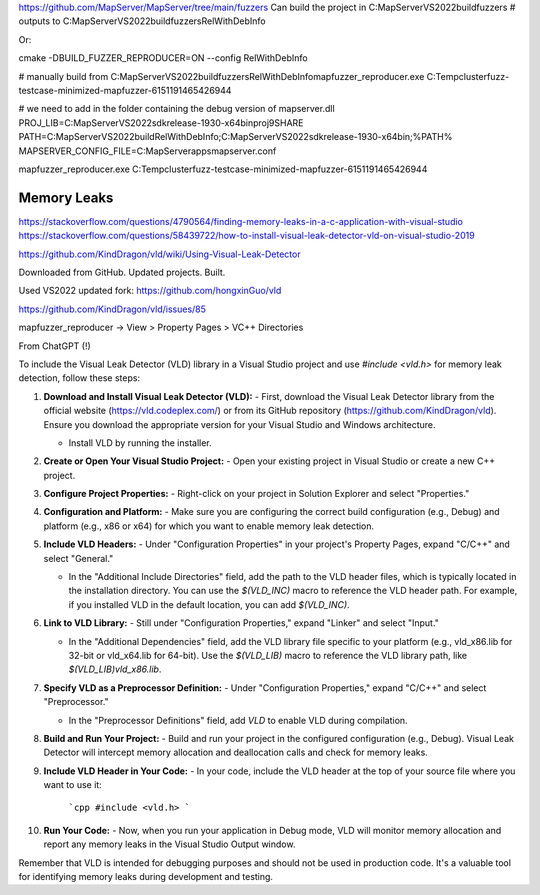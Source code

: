 https://github.com/MapServer/MapServer/tree/main/fuzzers
Can build the project in C:\MapServer\VS2022\build\fuzzers
# outputs to C:\MapServer\VS2022\build\fuzzers\RelWithDebInfo

Or:

cmake -DBUILD_FUZZER_REPRODUCER=ON --config RelWithDebInfo


# manually build from 
C:\MapServer\VS2022\build\fuzzers\RelWithDebInfo\mapfuzzer_reproducer.exe C:\Temp\clusterfuzz-testcase-minimized-mapfuzzer-6151191465426944

# we need to add in the folder containing the debug version of mapserver.dll
PROJ_LIB=C:\MapServer\VS2022\sdk\release-1930-x64\bin\proj9\SHARE
PATH=C:\MapServer\VS2022\build\RelWithDebInfo;C:\MapServer\VS2022\sdk\release-1930-x64\bin;%PATH%
MAPSERVER_CONFIG_FILE=C:\MapServer\apps\mapserver.conf

mapfuzzer_reproducer.exe C:\Temp\clusterfuzz-testcase-minimized-mapfuzzer-6151191465426944


Memory Leaks
------------

https://stackoverflow.com/questions/4790564/finding-memory-leaks-in-a-c-application-with-visual-studio
https://stackoverflow.com/questions/58439722/how-to-install-visual-leak-detector-vld-on-visual-studio-2019

https://github.com/KindDragon/vld/wiki/Using-Visual-Leak-Detector

Downloaded from GitHub. Updated projects. Built.

Used VS2022 updated fork: https://github.com/hongxinGuo/vld

https://github.com/KindDragon/vld/issues/85


mapfuzzer_reproducer -> View > Property Pages > VC++ Directories


From ChatGPT (!)

To include the Visual Leak Detector (VLD) library in a Visual Studio project and use `#include <vld.h>` for memory leak detection, follow these steps:

1. **Download and Install Visual Leak Detector (VLD):**
   - First, download the Visual Leak Detector library from the official website (https://vld.codeplex.com/) or from its GitHub repository (https://github.com/KindDragon/vld). Ensure you download the appropriate version for your Visual Studio and Windows architecture.

   - Install VLD by running the installer.

2. **Create or Open Your Visual Studio Project:**
   - Open your existing project in Visual Studio or create a new C++ project.

3. **Configure Project Properties:**
   - Right-click on your project in Solution Explorer and select "Properties."

4. **Configuration and Platform:**
   - Make sure you are configuring the correct build configuration (e.g., Debug) and platform (e.g., x86 or x64) for which you want to enable memory leak detection.

5. **Include VLD Headers:**
   - Under "Configuration Properties" in your project's Property Pages, expand "C/C++" and select "General."

   - In the "Additional Include Directories" field, add the path to the VLD header files, which is typically located in the installation directory. You can use the `$(VLD_INC)` macro to reference the VLD header path. For example, if you installed VLD in the default location, you can add `$(VLD_INC)`.

6. **Link to VLD Library:**
   - Still under "Configuration Properties," expand "Linker" and select "Input."

   - In the "Additional Dependencies" field, add the VLD library file specific to your platform (e.g., vld_x86.lib for 32-bit or vld_x64.lib for 64-bit). Use the `$(VLD_LIB)` macro to reference the VLD library path, like `$(VLD_LIB)\vld_x86.lib`.

7. **Specify VLD as a Preprocessor Definition:**
   - Under "Configuration Properties," expand "C/C++" and select "Preprocessor."

   - In the "Preprocessor Definitions" field, add `VLD` to enable VLD during compilation.

8. **Build and Run Your Project:**
   - Build and run your project in the configured configuration (e.g., Debug). Visual Leak Detector will intercept memory allocation and deallocation calls and check for memory leaks.

9. **Include VLD Header in Your Code:**
   - In your code, include the VLD header at the top of your source file where you want to use it:
     ```cpp
     #include <vld.h>
     ```

10. **Run Your Code:**
    - Now, when you run your application in Debug mode, VLD will monitor memory allocation and report any memory leaks in the Visual Studio Output window.

Remember that VLD is intended for debugging purposes and should not be used in production code. It's a valuable tool for identifying memory leaks during development and testing.